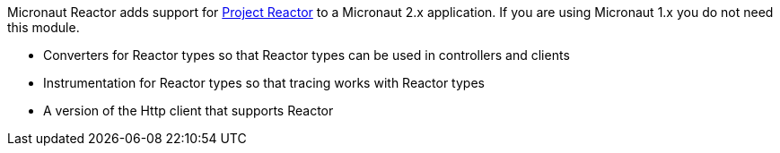 Micronaut Reactor adds support for https://projectreactor.io/[Project Reactor] to a Micronaut 2.x application. If you are
using Micronaut 1.x you do not need this module.

* Converters for Reactor types so that Reactor types can be used in controllers and clients
* Instrumentation for Reactor types so that tracing works with Reactor types
* A version of the Http client that supports Reactor